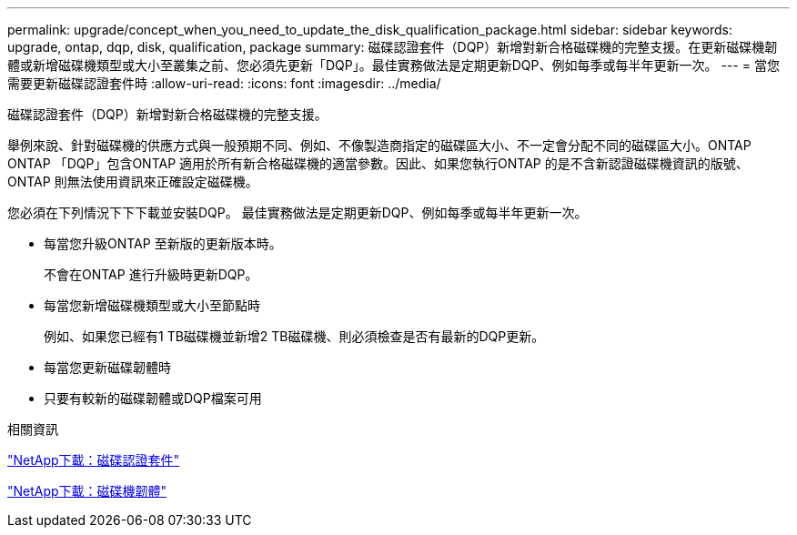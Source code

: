 ---
permalink: upgrade/concept_when_you_need_to_update_the_disk_qualification_package.html 
sidebar: sidebar 
keywords: upgrade, ontap, dqp, disk, qualification, package 
summary: 磁碟認證套件（DQP）新增對新合格磁碟機的完整支援。在更新磁碟機韌體或新增磁碟機類型或大小至叢集之前、您必須先更新「DQP」。最佳實務做法是定期更新DQP、例如每季或每半年更新一次。 
---
= 當您需要更新磁碟認證套件時
:allow-uri-read: 
:icons: font
:imagesdir: ../media/


[role="lead"]
磁碟認證套件（DQP）新增對新合格磁碟機的完整支援。

舉例來說、針對磁碟機的供應方式與一般預期不同、例如、不像製造商指定的磁碟區大小、不一定會分配不同的磁碟區大小。ONTAP ONTAP  「DQP」包含ONTAP 適用於所有新合格磁碟機的適當參數。因此、如果您執行ONTAP 的是不含新認證磁碟機資訊的版號、ONTAP 則無法使用資訊來正確設定磁碟機。

您必須在下列情況下下下載並安裝DQP。   最佳實務做法是定期更新DQP、例如每季或每半年更新一次。

* 每當您升級ONTAP 至新版的更新版本時。
+
不會在ONTAP 進行升級時更新DQP。

* 每當您新增磁碟機類型或大小至節點時
+
例如、如果您已經有1 TB磁碟機並新增2 TB磁碟機、則必須檢查是否有最新的DQP更新。

* 每當您更新磁碟韌體時
* 只要有較新的磁碟韌體或DQP檔案可用


.相關資訊
https://mysupport.netapp.com/site/downloads/firmware/disk-drive-firmware/download/DISKQUAL/ALL/qual_devices.zip["NetApp下載：磁碟認證套件"^]

https://mysupport.netapp.com/site/downloads/firmware/disk-drive-firmware["NetApp下載：磁碟機韌體"]
